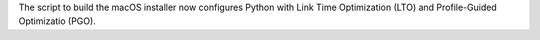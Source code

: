 The script to build the macOS installer now configures Python with Link Time
Optimization (LTO) and Profile-Guided Optimizatio (PGO).
